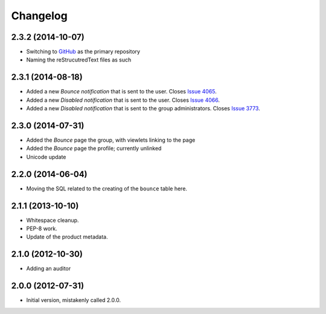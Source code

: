 Changelog
=========

2.3.2 (2014-10-07)
------------------

* Switching to GitHub_ as the primary repository
* Naming the reStrucutredText files as such

.. _GitHub: https://github.com/groupserver/gs.group.member.bounce/

2.3.1 (2014-08-18)
------------------

* Added a new *Bounce* *notification* that is sent to the user.
  Closes `Issue 4065 <https://redmine.iopen.net/issues/4065>`_.
* Added a new *Disabled* *notification* that is sent to the user.
  Closes `Issue 4066 <https://redmine.iopen.net/issues/4066>`_.
* Added a new *Disabled* *notification* that is sent to the group 
  administrators. 
  Closes `Issue 3773 <https://redmine.iopen.net/issues/3773>`_.

2.3.0 (2014-07-31)
------------------

* Added the *Bounce* page the group, with viewlets linking to the page
* Added the *Bounce* page the profile; currently unlinked
* Unicode update

2.2.0 (2014-06-04)
------------------

* Moving the SQL related to the creating of the ``bounce`` table
  here.

2.1.1 (2013-10-10)
------------------

* Whitespace cleanup.
* PEP-8 work.
* Update of the product metadata.

2.1.0 (2012-10-30)
------------------

* Adding an auditor

2.0.0 (2012-07-31)
------------------

* Initial version, mistakenly called 2.0.0.
